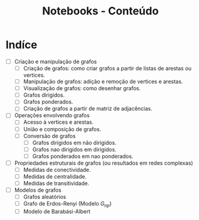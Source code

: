 #+title: Notebooks - Conteúdo

* Indíce
 - [ ] Criação e manipulação de grafos 
   - [ ] Criação de grafos: como criar grafos a partir de listas de arestas ou vertices. 
   - [ ] Manipulação de grafos: adição e remoção de vertices e arestas.
   - [ ] Visualização de grafos: como desenhar grafos.
   - [ ] Grafos dirigidos.
   - [ ] Grafos ponderados.
   - [ ] Criação de grafos a partir de matriz de adjacências.
 - [ ] Operações envolvendo grafos 
   - [ ] Acesso à vertices e arestas.
   - [ ] União e composição de grafos.
   - [ ] Conversão de grafos 
     - [ ] Grafos dirigidos em não dirigidos.
     - [ ] Grafos nao dirigidos em dirigidos.
     - [ ] Grafos ponderados em nao ponderados.
 - [ ] Propriedades estruturais de grafos (ou resultados em redes complexas)
   - [ ] Medidas de conectividade.
   - [ ] Medidas de centralidade.
   - [ ] Medidas de transitividade.
 - [ ] Modelos de grafos 
   - [ ] Grafos aleatórios
   - [ ] Grafo de Erdos-Renyi (Modelo $G_{np}$)
   - [ ] Modelo de Barabási-Albert



 
